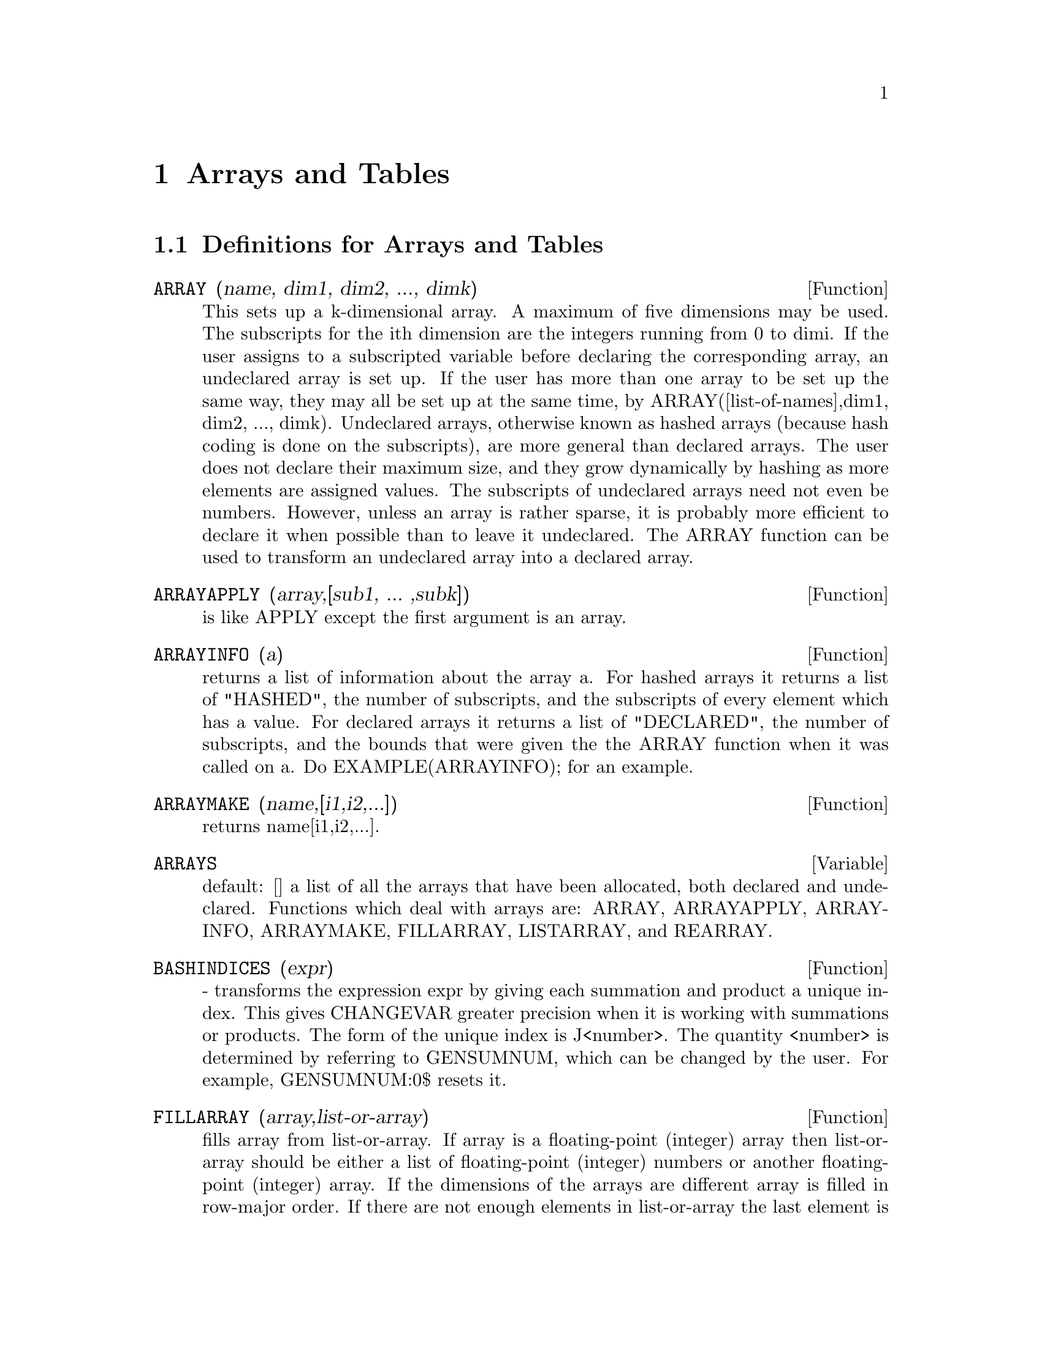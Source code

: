 
@node Arrays and Tables, Series, Equations, Top
@chapter Arrays and Tables
@c end concepts Arrays and Tables
@menu
* Definitions for Arrays and Tables::  
@end menu

@node Definitions for Arrays and Tables,  , Arrays and Tables, Arrays and Tables
@section Definitions for Arrays and Tables
@c @node ARRAY
@c @unnumberedsec phony
@defun ARRAY (name, dim1, dim2, ..., dimk)
This sets up a k-dimensional
array.  A maximum of five dimensions may be used.  The subscripts for
the ith dimension are the integers running from 0 to dimi.  If the
user assigns to a subscripted variable before declaring the
corresponding array, an undeclared array is set up.  If the user has
more than one array to be set up the same way, they may all be set up
at the same time, by ARRAY([list-of-names],dim1, dim2, ..., dimk).
Undeclared arrays, otherwise known as hashed arrays (because hash
coding is done on the subscripts), are more general than declared
arrays.  The user does not declare their maximum size, and they grow
dynamically by hashing as more elements are assigned values.  The
subscripts of undeclared arrays need not even be numbers.  However,
unless an array is rather sparse, it is probably more efficient to
declare it when possible than to leave it undeclared.  The ARRAY
function can be used to transform an undeclared array into a declared
array.

@end defun
@c @node ARRAYAPPLY
@c @unnumberedsec phony
@defun ARRAYAPPLY (array,[sub1, ... ,subk])
is like APPLY except the first
argument is an array.

@end defun
@c @node ARRAYINFO
@c @unnumberedsec phony
@defun ARRAYINFO (a)
returns a list of information about the array a.  For
hashed arrays it returns a list of "HASHED", the number of subscripts,
and the subscripts of every element which has a value.  For declared
arrays it returns a list of "DECLARED", the number of subscripts, and
the bounds that were given the the ARRAY function when it was called
on a.  Do EXAMPLE(ARRAYINFO); for an example.

@end defun
@c @node ARRAYMAKE
@c @unnumberedsec phony
@defun ARRAYMAKE (name,[i1,i2,...])
returns name[i1,i2,...].

@end defun
@c @node ARRAYS
@c @unnumberedsec phony
@defvar ARRAYS
 default: [] a list of all the arrays that have been allocated,
both declared and undeclared.  Functions which deal with arrays are:
ARRAY, ARRAYAPPLY, ARRAYINFO, ARRAYMAKE, FILLARRAY, LISTARRAY, and
REARRAY.
@end defvar

@c @node BASHINDICES
@c @unnumberedsec phony
@defun BASHINDICES (expr)
- transforms the expression expr by giving each
summation and product a unique index. This gives CHANGEVAR greater
precision when it is working with summations or products.  The form of
the unique index is J<number>. The quantity <number> is determined by
referring to GENSUMNUM, which can be changed by the user.  For
example, GENSUMNUM:0$ resets it.

@end defun
@c @node FILLARRAY
@c @unnumberedsec phony
@defun FILLARRAY (array,list-or-array)
fills array from list-or-array.  If
array is a floating-point (integer) array then list-or-array should be
either a list of floating-point (integer) numbers or another
floating-point (integer) array.  If the dimensions of the arrays are
different array is filled in row-major order.  If there are not enough
elements in list-or-array the last element is used to fill out the
rest of array.  If there are too many the remaining ones are thrown
away.  FILLARRAY returns its first argument.

@end defun
@c @node GETCHAR
@c @unnumberedsec phony
@defun GETCHAR (a, i)
returns the ith character of the quoted string or
atomic name a.  This function is useful in manipulating the LABELS
list.

@end defun
@c @node LISTARRAY
@c @unnumberedsec phony
@defun LISTARRAY (array)
returns a list of the elements of a declared or
hashed array.  the order is row-major.  Elements which you have not
defined yet will be represented by #####.

@end defun
@c @node MAKE_ARRAY
@c @unnumberedsec phony
@defun MAKE_ARRAY (type,dim1,dim2,...,dimn)
- creates an array.  "type" may
be 'ANY, 'FLONUM, 'FIXNUM, 'HASHED or 'FUNCTIONAL.  This is similar to
the ARRAY command, except that the created array is a functional array
object.  The advantage of this over ARRAY is that it doesn't have a
name, and once a pointer to it goes away, it will also go away.  e.g.
Y:MAKE_ARRAY(....); Y now points to an object which takes up space,
but do Y:FALSE, and Y no longer points to that object, so the object
will get garbage collected.  Note: the "dimi" here are different from
the ARRAY command, since they go from 0 to i-1, i.e.  a "dimension"
of 10 means you have elements from 0 to 9.
Y:MAKE_ARRAY('FUNCTIONAL,'F,'HASHED,1) - The second argument to
MAKE_ARRAY in this case is the function to call to calculate array
elements, and the rest of the arguments are passed recursively to
MAKE_ARRAY to generate the "memory" for the array function object.

@end defun
@c @node REARRAY
@c @unnumberedsec phony
@defun REARRAY (array,dim1, ... ,dimk)
can be used to change the size or
dimensions of an array.  The new array will be filled with the
elements of the old one in row-major order.  If the old array was too
small, FALSE, 0.0 or 0 will be used to fill the remaining elements,
depending on the type of the array.  The type of the array cannot be
changed.

@end defun
@c @node REMARRAY
@c @unnumberedsec phony
@defun REMARRAY (name1, name2, ...)
removes arrays and array associated
functions and frees the storage occupied.  If name is ALL then all
arrays are removed.  It may be necessary to use this function if it is
desired to redefine the values in a hashed array.

@end defun
@c @node USE_FAST_ARRAYS
@c @unnumberedsec phony
@defvar USE_FAST_ARRAYS
 [TRUE on Lispm] - If TRUE then only two types
of arrays are recognized.  

1) The art-q array (t in common lisp) which may have several dimensions
indexed by integers, and may hold any lisp or macsyma object as an
entry.  To construct such an array, enter A:MAKE_ARRAY(ANY,3,4); then A
will have as value, an array with twelve slots, and the indexing is zero
based.

2) The Hash_table array which is the default type of array created if one
does B[X+1]:Y^2 (and B is not already an array,a list, or a matrix-- if
it were one of these an error would be caused since x+1 would not be a
valid subscript for an art-q array,a list or a matrix ).  Its indices
(also known as keys) may be any object.  It only takes ONE KEY at a time
(B[X+1,U]:Y would ignore the u) Referencing is done by B[X+1]==> Y^2.  Of
course the key may be a list, eg B[[x+1,u]]:y would be valid.  This is in-
compatible with the old Macsyma hash arrays, but saves consing.

An advantage of storing the arrays as values of the symbol is that the
usual conventions about local variables of a function apply to arrays as
well.  The Hash_table type also uses less consing and is more efficient
than the old type of macsyma hashar.  To obtain consistent behaviour in
translated and compiled code set TRANSLATE_FAST_ARRAYS [TRUE] to be
TRUE.
 
@end defvar
